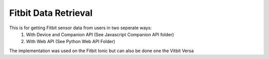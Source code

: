 Fitbit Data Retrieval
=============
This is for getting Fitbit sensor data from users in two seperate ways:
   1) With Device and Companion API (See Javascript Companion API folder)
   2) With Web API (See Python Web API Folder)

The implementation was used on the Fitbit Ionic but can also be done one the Vitbit Versa

